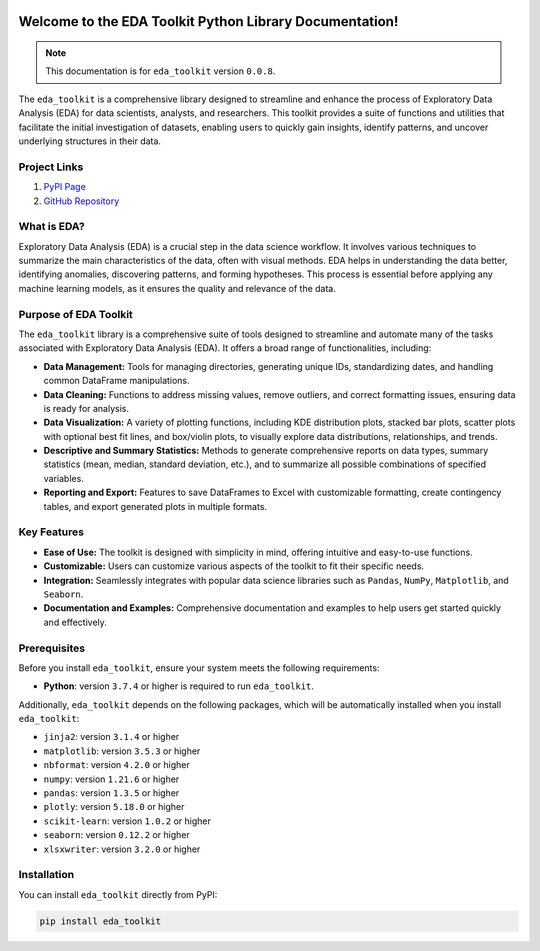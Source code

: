 .. _getting_started:   

.. KFRE Python Library Documentation documentation master file, created by
   sphinx-quickstart on Thu May 2 15:44:56 2024.
   You can adapt this file completely to your liking, but it should at least
   contain the root `toctree` directive.

.. _target-link:

.. raw:: html

   <div class="no-click">

.. image:: ../assets/eda_toolkit_logo.svg
   :alt: EDA Toolkit Logo
   :align: left
   :width: 300px

.. raw:: html

   </div>

.. raw:: html
   
   <div style="height: 100px;"></div>

\


Welcome to the EDA Toolkit Python Library Documentation!
========================================================
.. note::
   This documentation is for ``eda_toolkit`` version ``0.0.8``.


The ``eda_toolkit`` is a comprehensive library designed to streamline and 
enhance the process of Exploratory Data Analysis (EDA) for data scientists, 
analysts, and researchers. This toolkit provides a suite of functions and 
utilities that facilitate the initial investigation of datasets, enabling users 
to quickly gain insights, identify patterns, and uncover underlying structures 
in their data.

Project Links
---------------

1. `PyPI Page <https://pypi.org/project/eda_toolkit/>`_  

2. `GitHub Repository <https://github.com/lshpaner/eda_toolkit>`_


What is EDA?
-------------

Exploratory Data Analysis (EDA) is a crucial step in the data science workflow. 
It involves various techniques to summarize the main characteristics of the data, 
often with visual methods. EDA helps in understanding the data better, identifying 
anomalies, discovering patterns, and forming hypotheses. This process is essential 
before applying any machine learning models, as it ensures the quality and relevance 
of the data.


Purpose of EDA Toolkit
-----------------------
The ``eda_toolkit`` library is a comprehensive suite of tools designed to 
streamline and automate many of the tasks associated with Exploratory Data 
Analysis (EDA). It offers a broad range of functionalities, including:

- **Data Management:** Tools for managing directories, generating unique IDs, 
  standardizing dates, and handling common DataFrame manipulations.
- **Data Cleaning:** Functions to address missing values, remove outliers, and 
  correct formatting issues, ensuring data is ready for analysis.
- **Data Visualization:** A variety of plotting functions, including KDE 
  distribution plots, stacked bar plots, scatter plots with optional best fit 
  lines, and box/violin plots, to visually explore data distributions, 
  relationships, and trends.
- **Descriptive and Summary Statistics:** Methods to generate comprehensive 
  reports on data types, summary statistics (mean, median, standard deviation, 
  etc.), and to summarize all possible combinations of specified variables.
- **Reporting and Export:** Features to save DataFrames to Excel with 
  customizable formatting, create contingency tables, and export generated 
  plots in multiple formats.
 


Key Features
-------------

- **Ease of Use:** The toolkit is designed with simplicity in mind, offering intuitive and easy-to-use functions.  
- **Customizable:** Users can customize various aspects of the toolkit to fit their specific needs.  
- **Integration:** Seamlessly integrates with popular data science libraries such as ``Pandas``, ``NumPy``, ``Matplotlib``, and ``Seaborn``.  
- **Documentation and Examples:** Comprehensive documentation and examples to help users get started quickly and effectively.  

.. _prerequisites:   

Prerequisites
-------------
Before you install ``eda_toolkit``, ensure your system meets the following requirements:

- **Python**: version ``3.7.4`` or higher is required to run ``eda_toolkit``.

Additionally, ``eda_toolkit`` depends on the following packages, which will be automatically installed when you install ``eda_toolkit``:

- ``jinja2``: version ``3.1.4`` or higher
- ``matplotlib``: version ``3.5.3`` or higher
- ``nbformat``: version ``4.2.0`` or higher
- ``numpy``: version ``1.21.6`` or higher
- ``pandas``: version ``1.3.5`` or higher
- ``plotly``: version ``5.18.0`` or higher
- ``scikit-learn``: version ``1.0.2`` or higher
- ``seaborn``: version ``0.12.2`` or higher
- ``xlsxwriter``: version ``3.2.0`` or higher

.. _installation:

Installation
-------------

You can install ``eda_toolkit`` directly from PyPI:

.. code-block:: bash

    pip install eda_toolkit


